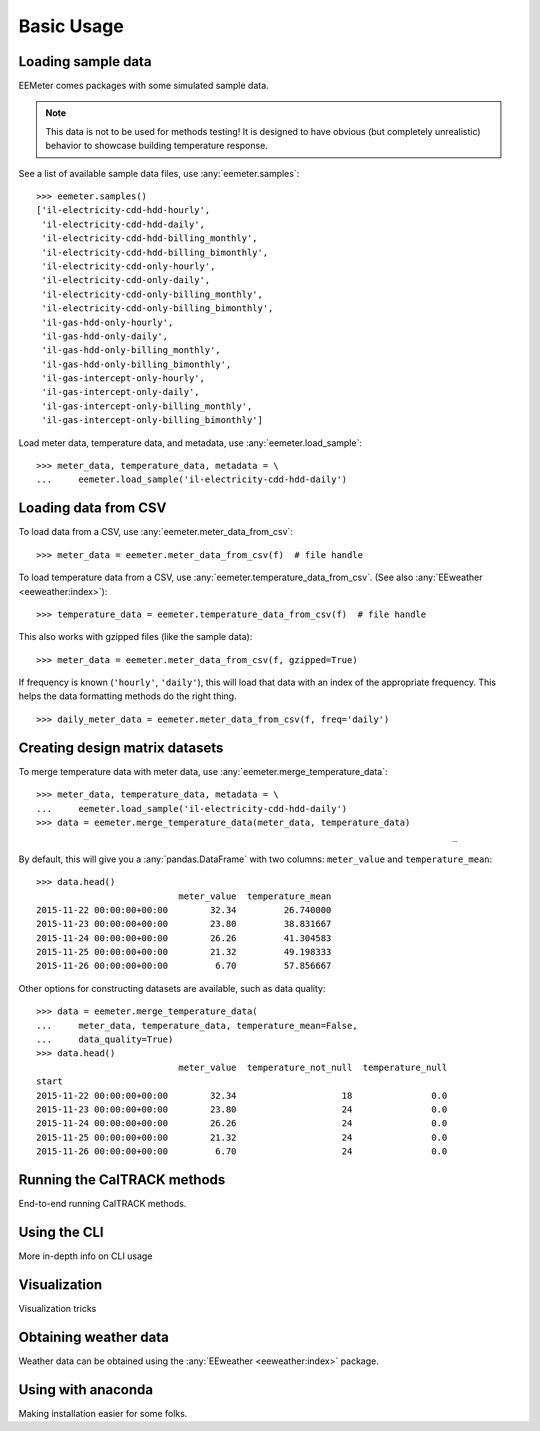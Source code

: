 Basic Usage
===========

Loading sample data
-------------------

EEMeter comes packages with some simulated sample data.

.. note::

    This data is not to be used for methods testing! It is designed to have
    obvious (but completely unrealistic) behavior to showcase building
    temperature response.

See a list of available sample data files, use :any:`eemeter.samples`::

    >>> eemeter.samples()
    ['il-electricity-cdd-hdd-hourly',
     'il-electricity-cdd-hdd-daily',
     'il-electricity-cdd-hdd-billing_monthly',
     'il-electricity-cdd-hdd-billing_bimonthly',
     'il-electricity-cdd-only-hourly',
     'il-electricity-cdd-only-daily',
     'il-electricity-cdd-only-billing_monthly',
     'il-electricity-cdd-only-billing_bimonthly',
     'il-gas-hdd-only-hourly',
     'il-gas-hdd-only-daily',
     'il-gas-hdd-only-billing_monthly',
     'il-gas-hdd-only-billing_bimonthly',
     'il-gas-intercept-only-hourly',
     'il-gas-intercept-only-daily',
     'il-gas-intercept-only-billing_monthly',
     'il-gas-intercept-only-billing_bimonthly']

Load meter data, temperature data, and metadata, use :any:`eemeter.load_sample`::

    >>> meter_data, temperature_data, metadata = \
    ...     eemeter.load_sample('il-electricity-cdd-hdd-daily')

Loading data from CSV
---------------------

To load data from a CSV, use :any:`eemeter.meter_data_from_csv`::

    >>> meter_data = eemeter.meter_data_from_csv(f)  # file handle

To load temperature data from a CSV, use :any:`eemeter.temperature_data_from_csv`.
(See also :any:`EEweather <eeweather:index>`)::

    >>> temperature_data = eemeter.temperature_data_from_csv(f)  # file handle

This also works with gzipped files (like the sample data)::

    >>> meter_data = eemeter.meter_data_from_csv(f, gzipped=True)

If frequency is known (``'hourly'``, ``'daily'``), this will load that data
with an index of the appropriate frequency. This helps the data formatting
methods do the right thing.

::

    >>> daily_meter_data = eemeter.meter_data_from_csv(f, freq='daily')

Creating design matrix datasets
-------------------------------

To merge temperature data with meter data, use :any:`eemeter.merge_temperature_data`::


    >>> meter_data, temperature_data, metadata = \
    ...     eemeter.load_sample('il-electricity-cdd-hdd-daily')
    >>> data = eemeter.merge_temperature_data(meter_data, temperature_data)
                                                                                   _
By default, this will give you a :any:`pandas.DataFrame` with two columns:
``meter_value`` and ``temperature_mean``::

    >>> data.head()
                               meter_value  temperature_mean
    2015-11-22 00:00:00+00:00        32.34         26.740000
    2015-11-23 00:00:00+00:00        23.80         38.831667
    2015-11-24 00:00:00+00:00        26.26         41.304583
    2015-11-25 00:00:00+00:00        21.32         49.198333
    2015-11-26 00:00:00+00:00         6.70         57.856667

Other options for constructing datasets are available, such as data quality::

    >>> data = eemeter.merge_temperature_data(
    ...     meter_data, temperature_data, temperature_mean=False,
    ...     data_quality=True)
    >>> data.head()
                               meter_value  temperature_not_null  temperature_null
    start
    2015-11-22 00:00:00+00:00        32.34                    18               0.0
    2015-11-23 00:00:00+00:00        23.80                    24               0.0
    2015-11-24 00:00:00+00:00        26.26                    24               0.0
    2015-11-25 00:00:00+00:00        21.32                    24               0.0
    2015-11-26 00:00:00+00:00         6.70                    24               0.0


Running the CalTRACK methods
----------------------------

End-to-end running CalTRACK methods.

Using the CLI
-------------

More in-depth info on CLI usage

Visualization
-------------

Visualization tricks

Obtaining weather data
----------------------

Weather data can be obtained using the :any:`EEweather <eeweather:index>` package.

Using with anaconda
-------------------

Making installation easier for some folks.
